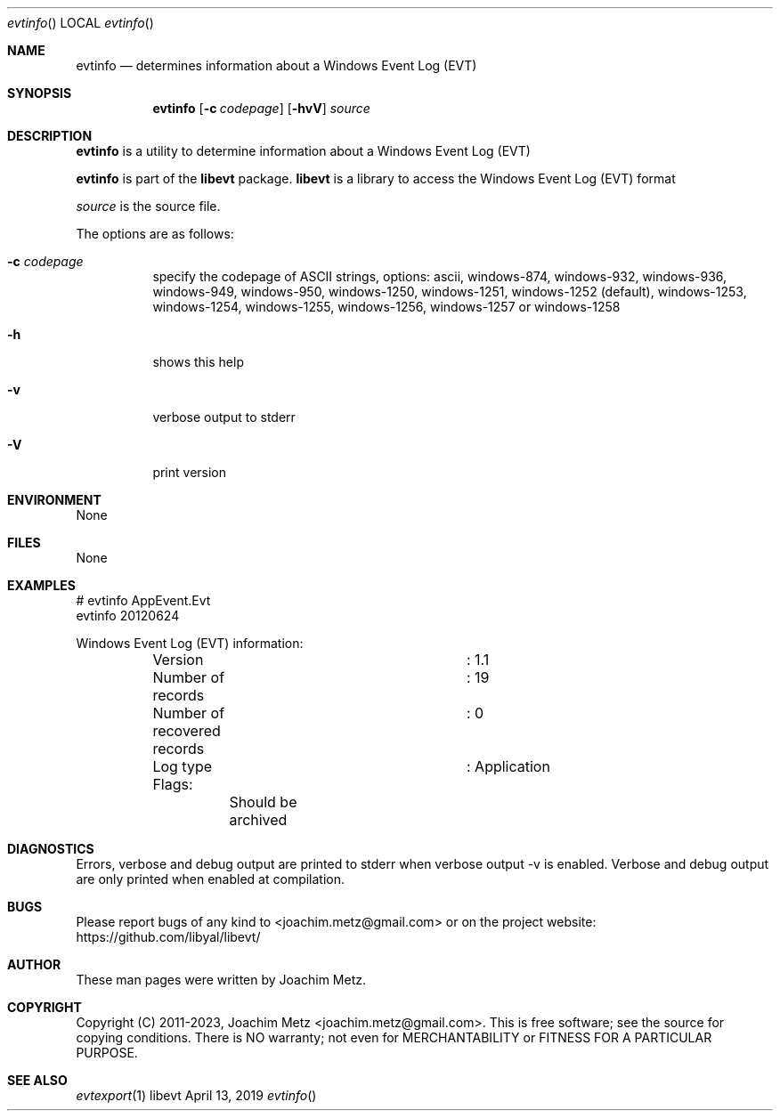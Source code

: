 .Dd April 13, 2019
.Dt evtinfo
.Os libevt
.Sh NAME
.Nm evtinfo
.Nd determines information about a Windows Event Log (EVT)
.Sh SYNOPSIS
.Nm evtinfo
.Op Fl c Ar codepage
.Op Fl hvV
.Ar source
.Sh DESCRIPTION
.Nm evtinfo
is a utility to determine information about a Windows Event Log (EVT)
.Pp
.Nm evtinfo
is part of the
.Nm libevt
package.
.Nm libevt
is a library to access the Windows Event Log (EVT) format
.Pp
.Ar source
is the source file.
.Pp
The options are as follows:
.Bl -tag -width Ds
.It Fl c Ar codepage
specify the codepage of ASCII strings, options: ascii, windows-874, windows-932, windows-936, windows-949, windows-950, windows-1250, windows-1251, windows-1252 (default), windows-1253, windows-1254, windows-1255, windows-1256, windows-1257 or windows-1258
.It Fl h
shows this help
.It Fl v
verbose output to stderr
.It Fl V
print version
.El
.Sh ENVIRONMENT
None
.Sh FILES
None
.Sh EXAMPLES
.Bd -literal
# evtinfo AppEvent.Evt
evtinfo 20120624

Windows Event Log (EVT) information:
	Version				: 1.1
	Number of records		: 19
	Number of recovered records	: 0
	Log type			: Application
	Flags:
		Should be archived

.Ed
.Sh DIAGNOSTICS
Errors, verbose and debug output are printed to stderr when verbose output \-v is enabled.
Verbose and debug output are only printed when enabled at compilation.
.Sh BUGS
Please report bugs of any kind to <joachim.metz@gmail.com> or on the project website:
https://github.com/libyal/libevt/
.Sh AUTHOR
These man pages were written by Joachim Metz.
.Sh COPYRIGHT
Copyright (C) 2011-2023, Joachim Metz <joachim.metz@gmail.com>.
This is free software; see the source for copying conditions. There is NO warranty; not even for MERCHANTABILITY or FITNESS FOR A PARTICULAR PURPOSE.
.Sh SEE ALSO
.Xr evtexport 1
